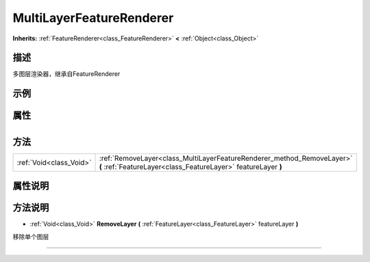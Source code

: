 .. _class_MultiLayerFeatureRenderer:

MultiLayerFeatureRenderer 
===================

**Inherits:** :ref:`FeatureRenderer<class_FeatureRenderer>` **<** :ref:`Object<class_Object>`

描述
----

多图层渲染器，继承自FeatureRenderer

示例
----

属性
----

+-----------------+----------------------------------------------------+

方法
----

+-------------------------+-----------------------------------------------------------------------------------------------------------------------------------------+
| :ref:`Void<class_Void>` | :ref:`RemoveLayer<class_MultiLayerFeatureRenderer_method_RemoveLayer>` **(** :ref:`FeatureLayer<class_FeatureLayer>` featureLayer **)** |
+-------------------------+-----------------------------------------------------------------------------------------------------------------------------------------+

属性说明
-------


方法说明
-------

.. _class_MultiLayerFeatureRenderer_method_RemoveLayer:

- :ref:`Void<class_Void>` **RemoveLayer** **(** :ref:`FeatureLayer<class_FeatureLayer>` featureLayer **)**

移除单个图层

----

